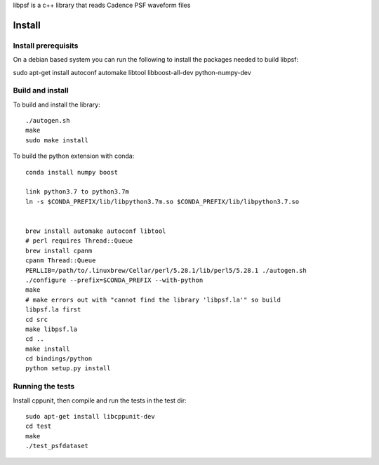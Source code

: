 libpsf is a c++ library that reads Cadence PSF waveform files

Install
=======

Install prerequisits
--------------------

On a debian based system you can run the following to install the 
packages needed to build libpsf:

sudo apt-get install autoconf automake libtool libboost-all-dev python-numpy-dev 

Build and install
-----------------
To build and install the library::

   ./autogen.sh
   make
   sudo make install

To build the python extension with conda::
    
    conda install numpy boost

    link python3.7 to python3.7m
    ln -s $CONDA_PREFIX/lib/libpython3.7m.so $CONDA_PREFIX/lib/libpython3.7.so
    
     
    brew install automake autoconf libtool 
    # perl requires Thread::Queue
    brew install cpanm
    cpanm Thread::Queue
    PERLLIB=/path/to/.linuxbrew/Cellar/perl/5.28.1/lib/perl5/5.28.1 ./autogen.sh 
    ./configure --prefix=$CONDA_PREFIX --with-python
    make
    # make errors out with "cannot find the library 'libpsf.la'" so build
    libpsf.la first
    cd src
    make libpsf.la
    cd ..
    make install
    cd bindings/python
    python setup.py install


Running the tests
-----------------
Install cppunit, then compile and run the tests in the test dir::

    sudo apt-get install libcppunit-dev
    cd test
    make
    ./test_psfdataset
